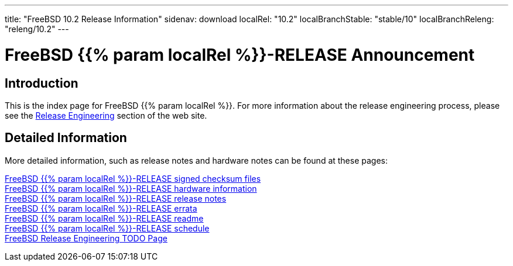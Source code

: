---
title: "FreeBSD 10.2 Release Information"
sidenav: download
localRel: "10.2"
localBranchStable: "stable/10"
localBranchReleng: "releng/10.2"
---

= FreeBSD {{% param localRel %}}-RELEASE Announcement

== Introduction

This is the index page for FreeBSD {{% param localRel %}}. For more information about the release engineering process, please see the link:../[Release Engineering] section of the web site.

== Detailed Information

More detailed information, such as release notes and hardware notes can be found at these pages:

link:signatures/[FreeBSD {{% param localRel %}}-RELEASE signed checksum files] +
link:hardware/[FreeBSD {{% param localRel %}}-RELEASE hardware information] +
link:relnotes/[FreeBSD {{% param localRel %}}-RELEASE release notes] +
link:errata/[FreeBSD {{% param localRel %}}-RELEASE errata] +
link:readme/[FreeBSD {{% param localRel %}}-RELEASE readme] +
link:schedule/[FreeBSD {{% param localRel %}}-RELEASE schedule] +
link:todo/[FreeBSD Release Engineering TODO Page] +
